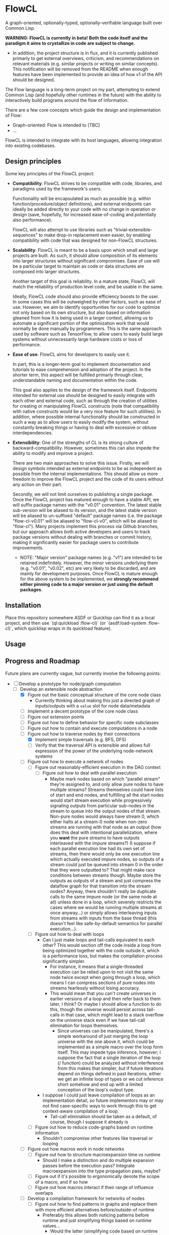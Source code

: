 * FlowCL
A graph-oriented, optionally-typed, optionally-verifiable language built over Common Lisp.

*WARNING: FlowCL is currently in beta! Both the code itself and the paradigm it aims to crystallize in code are subject to change.*
+ In addition, the project structure is in flux, and it is currently published primarly to get external overviews, criticism, and recommendations on relevant materials (e.g. similar projects or writing on similar concepts). This notification will be removed from the README when enough features have been implemented to provide an idea of how v1 of the API should be designed.

The Flow language is a long-term project on my part, attempting to extend Common Lisp (and hopefully other runtimes in the future) with the ability to interactively build programs around the flow of information.

There are a few core concepts which guide the design and implementation of Flow:
- Graph-oriented: Flow is intended to [TBC]
- ...

FlowCL is intended to integrate with its host languages, allowing integration into existing codebases.

** Design principles
Some key principles of the FlowCL project:

- *Compatibility*: FlowCL strives to be compatible with code, libraries, and paradigms used by the framework's users.

  Functionality will be encapsulated as much as possible (e.g. within function/procedure/object definitions), and external endpoints can ideally be added directly to your code with no change in operation or design (save, hopefully, for increased ease-of-coding and potentially also performance).

  FlowCL will also attempt to use libraries such as "trivial-extensible-sequences" to make drop-in replacement even easier, by enabling compatibility with code that was designed for non-FlowCL structures.

- *Scalability*: FlowCL is meant to be a basis upon which small and large projects are built. As such, it should allow composition of its elements into larger structures without significant compromises. Ease of use will be a particular target to maintain as code or data structures are composed into larger structures.

  Another target of this goal is reliability. In a mature state, FlowCL will match the reliability of production level code, and be usable in the same.

  Ideally, FlowCL code should also provide efficiency boosts to the user. In some cases this will be outweighed by other factors, such as ease of use. However, we aim to identify opportunities for our code to optimize not only based on its own structure, but also based on information gleaned from how it is being used in a larger context, allowing us to automate a significant portion of the optimization work that would normally be done manually by programmers. This is the same approach used by software such as TensorFlow, to allow users to easly build large systems without unnecessarily large hardware costs or loss of performance.

- *Ease of use*: FlowCL aims for developers to easily use it.

  In part, this is a longer-term goal to implement documentation and tutorials to ease comprehension and adoption of the project. In the shorter term, this aspect will be fulfilled primarly through clear, understandable naming and documentation within the code.

  This goal also applies to the design of the framework itself. Endpoints intended for external use should be designed to easily integrate with each other and external code, such as through the creation of utilities for creating or manipulating FlowCL constructs (note that compatibility with native constructs would be a very nice feature for such utilities). In addition, where possible internal functionality should be constructed in such a way as to allow users to easily modify the system, without constantly breaking things or having to deal with excessive or obtuse interdependencies.

- *Extensibility*: One of the strengths of CL is its strong culture of backward-compatibility. However, sometimes this can also impede the ability to modify and improve a project.

  There are two main approaches to solve this issue. Firstly, we will design symbols intended as external endpoints to be as independent as possible from the internal implementations. This should allow us more freedom to improve the FlowCL project and the code of its users without any action on their part.

  Secondly, we will not limit ourselves to publishing a single package. Once the FlowCL project has matured enough to have a stable API, we will suffix package names with the "v0.01" convention. The latest stable sub-version will be aliased to its version, and the latest stable version will be aliased to un-suffixed "default" package names (i.e. the package "flow-cl-v0.01" will be aliased to "flow-cl-v0", which will be aliased to "flow-cl"). Many projects implement this process via Github branches, but our approach allows both active developers and users to track package versions without dealing with branches or commit history, making it significantly easier for package users to contribute improvements.
  + NOTE: "Major version" package names (e.g. "v1") are intended to be retained indefinitely. However, the minor versions underlying them (e.g. "v0.01", "v0.02", etc) are very likely to be discarded, and are mainly for development purposes. Once FlowCL is mature enough for the above system to be implemented, we *strongly recommend either pinning code to a major version or just using the default packages*.

** Installation
Place this repository somewhere ASDF or Quicklisp can find it as a local project, and then use `(ql:quickload :flow-cl)` (or `(asdf:load-system :flow-cl)`, which quicklisp wraps in its quickload feature).

** Usage

** Progress and Roadmap

Future plans are currently vague, but currently involve the following points:
- [-] Develop a prototype for node/graph computation
  - [-] Develop an extensible node abstraction
    - [X] Figure out the basic conceptual structure of the core node class
      - Currently thinking about making this just a directed graph of inputs/outputs with a ~value~ slot for node data/metadata
    - [ ] Implement a decent prototype of the core node class
    - [-] Figure out extension points
    - [-] Figure out how to define behavior for specific node subclasses
    - [-] Figure out how to contain and execute computations in a node
    - [-] Figure out how to traverse nodes by their connections
      - [X] Implement simple traversals (e.g. BFS, DFS)
      - [ ] Verify that the traversal API is extensible and allows full expression of the power of the underlying node-network systems
    - [ ] Figure out how to execute a network of nodes
      - [ ] Figure out reasonably-efficient execution in the DAG context
        - [ ] Figure out how to deal with parallel execution
          - Maybe mark nodes based on which "parallel stream" they're assigned to, and only allow pure nodes to have multiple streams? Streams themselves could have lists of start and end nodes, and fulfilling all the start nodes would start stream execution while progressively signaling outputs from particular sub-nodes in the stream to queue into the output nodes of that stream. Non-pure nodes would always have stream 0, which either halts at a stream-0 node when non-zero streams are running with that node as an output (how does this deal with intentional parallelization, where you *want* the pure streams to have outputs interleaved with the impure streams?) (I suppose if each parallel execution line had its own set of streams, then there would only be one execution line which actually executed impure nodes, so outputs of a stream could just be queued into stream 0 in the order that they were outputted to? That might make race conditions between streams though. Maybe store the outputs as outputs of a stream and just compress the dataflow graph for that transition into the stream nodes? Anyway, there shouldn't really be duplicate calls to the same impure node (or the same node at all) unless done in a loop, which severely restricts the cases where we would be running multiple streams at once anyway...) or simply allows interleaving inputs from streams with inputs from the base thread (this doesn't feel like safe-by-default semantics for parallel execution...).
      - [ ] Figure out how to deal with loops
        - Can I just make loops and tail-calls equivalent to each other? This would section off the code inside a loop from being optimized together with the code outside it, which is a performance loss, but makes the compilation process significantly simpler.
          - For instance, it means that a single-threaded execution can be relied upon to not visit the same node twice except when going through a loop, which means I can compress sections of pure nodes into streams fearlessly without losing accuracy.
          - This would mean that you can't create universes in earlier versions of a loop and then refer back to them later, I think? Or maybe I should allow a function to do this, though the universe would persist across tail-calls in that case, which might lead to a stack overflow on the universe stack even if we have tail-call elimination for loops themselves.
            - Since universes can be manipulated, there's a simple workaround of just merging the loop universe with the one above it, which could be implemented as a simple macro over the loop form itself. This may impede type inference, however; I suppose the fact that a single iteration of the loop (/ function) could be analyzed without interference from this makes that simpler, but if future iterations depend on things defined in past iterations, either we get an infinite loop of types or we cut inference short somehow and end up with a limited conception of the loop's output type.
        - I suppose I could just leave compilation of loops as an implementation detail, so future implementors may or may not find case-specific ways to work through this to get context-aware compilation of a loop.
          - Tail-call elimination should be taken as a default, of course, though I suppose it already is
      - [ ] Figure out how to reduce code-graphs based on runtime information
        - Shouldn't compromise other features like traversal or looping
    - [ ] Figure out how macros work in node networks
      - [ ] Figure out how to structure macroexpansion time vs runtime
        - Should I make a distinction and do multiple expansion passes before the execution pass? Integrate macroexpansion into the type propagation pass, maybe?
      - [ ] Figure out if it's possible to ergonomically denote the scope of a macro, and if so how
      - [ ] Figure out how macros interact if their range of influence overlaps
    - [ ] Develop a compilation framework for networks of nodes
      - [ ] Figure out how to find patterns in graphs and replace them with more efficient alternatives before/outside-of runtime
        - Preferably this allows both noticing patterns before runtime and just simplifying things based on runtime values...
          - Would the latter (simplifying code based on runtime values) require the full dependent typing system?
      - [ ] Figure out how to denote compilation behavior of individual nodes in relation to their contexts in a graph
        - [ ] Figure out what kinds of behavior and relevant aspects might be needed
          - Cost estimates? How to represent these?
          - (optional) Probability estimates for code-paths / a subset of possible value-types at a point?
            - With the right planning algorithms, this would allow things like reasonable auto-optimization of multi-device computations
        - [ ] Figure out a way to implement compilation and aspect-tracking in an extensible manner
        - [ ] Figure out how to actually denote the compilation behavior
        - [ ] Figure out how to deal with different behavior of different nodes/node-classes
      - [ ] Figure out how to choose between multiple possible compilation directions
      - Resources:
        - [ ] Stream Fusion, to completeness: https://arxiv.org/abs/1612.06668
          - Establishes a framework for optimizing stream-based code to match or exceed hand-optimized performance.
          - Definitely something I want to look at to see where I can use it. Even if the type system ends up interfering with stream fusions this could be implemented locally in sub-graphs where type inference has been fully completed.
        - [ ] Handling non-reducible flow graphs: http://www.faadooengineers.com/online-study/post/cse/compiler-design/227/handling-non-reducible-flow-graphs
          - A very short article (2-3 paragraphs) roughly outlining how duplicating parts of the flow graph allows you to find dominators in otherwise non-reducible graphs.
          - I feel like we could further narrow down where we might need to do these duplications given the syntax of Flow (e.g. only at universe-defining points, since those are the only ones you can arbitrarily transport evaluation to), but I'm not sure
  - [ ] Develop an extensible object/class abstraction for graphs
    - A graph is intended to be a collection of nodes with aggregate behavior.
    - [ ] Figure out how to collect nodes in a graph and refer to a graph's components
      - [ ] Figure out how to store the nodes
      - [ ] Figure out how to access a graph's components with reasonable efficiency
      - [ ] Figure out how to execute a graph
      - [ ] Figure out how to compile a graph
        - [ ] Figure out how to denote compilation characteristics of graphs
        - [ ] Figure out how graph compilation interacts with e.g. one graph being contained by another
    - [ ] Figure out graph-specific operations
      - [ ] Comparison between graphs
        - Should probably have a way to determine if graphs have the same structure, and if so call them equal
      - [ ] Copying graphs
      - [ ] Including one graph in another
        - [ ] How do we do this without sharing the same graph object across instances?
        - [ ] How do we update the included graphs if the original changes?
        - [ ] Compilation
    - [ ] Develop a way for graph programs to modify themselves, i.e. graph macros
      - [ ] Figure out how this differs from just networks of nodes
      - [ ] Figure out the semantics of execution times and graph compilation
      - [ ] Figure out how to formalize the concept of modifiers on existing nodes/graphs/graph-segments
  - [-] Develop some proof-of-concepts for the usefulness of the node abstraction in normal CL code
    - [-] Reactive programming
      - [X] Prototype exists
      - [ ] Update after the node semantics are tied down
    - [-] Syntax for making node programs in CL code
      - [X] Prototype exists
      - [ ] Update after the node semantics are tied down
        - If we made markers in the call graph (e.g. with ~@~ as a fundamental reader-macro for traversal to different points in the unevaluated computation graph) we could use a reader stack for linearly reading terms as nodes, and merge them into the graph when the node's specifications are fulfilled
          - How would we determine nodes (and node properties) from names? We can't know the argument count of a function without the function already being defined, but that requires processing the function definition form
            - _Instead of having a reader stack_, maybe rely on the execution passes for stack functionality instead? Each item is read based on reader macros (i.e. numbers, strings, symbols) and starts out with exactly 1 input (the environment from the preceding node) and exactly 1 output, unless we use ~@~ references to link multiple nodes into/out-of a node. The order of the creation of the input/output links could determine the order of the corresponding input/output execution paths/agents (e.g. an ~if~ would have the first output-node created in the read pass be true and the second be false). Function application would work like in Haskell, where in theory every function has one input (plus the environment input, in our case) but multi-argument functions generate temporary functions to read the rest of the inputs (which could in theory be optimized away for better parallelization via compiler macros during execution).
              - What do multiple input paths mean???
              - _Instead of having 1 input and 1 output_, maybe put the inputs before the node itself, just add an additional first argument for the environment, and add a reader macro for collections of inputs with decent semantics for linking things from other places?
                - Note: presumably we're allowing renaming of positions, since the read process should be linear. So we could literally name arguments things like ~@1~, ~@2~, etc if we wanted, and then rename them as needed.
                - Note: How would this work with macros like apply? Should function argument lists be allowed to request a certain number of input nodes (which won't be given the output of this node as an input) going after them in a linear sequence, bringing back some of the above Haskell-like semantics?
                  - Function argument lists would then include both a before-list (which are all linked in parallel) and an after list (which are structurally positioned as a line after the current node (presumably in terms of semantics they'll be indistinguishable from the before-list, evaluating in parallel after which we evaluate the node itself)). In cases of macroexpansion the inputs and outputs of the macro node (assuming none of them are at the same execution level as the macro node itself) would be atomic, and so considered to be evaluated.
              - Might still need a reader stack to implement things like backwards arrows (for convenience / syntax-sugar reasons)
          - How would we enclose sets of nodes in the read context?
            - Make syntax sugar for parentheses to become start/end nodes, and then during execution interpret these as enclosing atomic objects for the purposes of forms like ~if~?
          - We'd want to track a jump stack
          - We'd want to define and track named positions
          - How would we determine which node should be pushed to the stack / named-position?
            - Last node added?
              - How does this interact with arguments?
                - Do we just not add argument nodes in until they're resolved in the reader stack as part of a call of some sort?
          - Would we store the reader stack along with the node position, and update them both on traversal?
            - Feels like this would interfere with linking different regions together...
          - How would we traverse the universe stack in this case?
            - This should be an in-code traversal, to be honest, as opposed to the reader traversal being described in the grandparent. Maybe do it through a fundamental function for moving the execution context that reaches it to a place specified by its input, similarly to how the grandparent defines a fundamental function for moving the reader context?
              - Said function would have to either have no outputs, ignore its outputs, or have some approach to an execution jump stack which allows returning values when you jump back to somewhere and also forgives cases where you /don't/ jump back (e.g. we don't want to block the execution context on that particular node outputting something).
      - Resources:
        - [ ] Claro programming language: https://www.reddit.com/r/ProgrammingLanguages/comments/1b1tqat/the_claro_programming_language/
    - [ ] Compiling program dataflow
      - Possible implementation: implement a simple from-scratch neural network and auto-parallelize and auto-optimize
- [ ] Develop a framework for execution contexts
  - [ ] Tracking the current execution environment as a graph is traversed
    - [ ] Storing the execution environment
    - [ ] Representing computations that read/write to the execution environment
    - [ ] Efficiency
      - Resources:
        - [ ] Sources/inspiration/etc for embedding reactivity into an interpreter?: https://www.reddit.com/r/ProgrammingLanguages/comments/1b0mkdt/sourcesinspirationetc_for_embedding_reactivity/
          - Answers have some useful links;
            - Interactive FUnctional Programming seems particularly useful as a cross-platform optimization measure, even if I end up having to limit it to pure functions instead of the full code.
              - Should this be by compiler discretion, caching some values for common code paths and using those for adaptation (basically machine learning for performance)? Or should the user define where this optimization is applied?
                - Among other considerations, the former gives implementors more flexibility
                - Among other considerations, the latter allows the functionality to be added in the generalized language spec
- [ ] A simple interprocedural register allocation algorithm and its effectiveness for LISP: https://dl.acm.org/doi/pdf/10.1145/59287.59289
  - [ ] Glicol - A graph-oriented language developed in Rust: https://webaudioconf.com/_data/papers/pdf/2021/2021_8.pdf
    - Glicol uses a clock to avoid recomputation if the value of something is already known at the current clock time (essentially meaning that none of the dependencies have changed since the last computation). A similar system could be used in Flow, since with both language environment and external environment being first-class objects we have the runtime managing all possible inputs to a node
- [ ] Figuring out the semantics to denote "universes" in the graph
  - [ ] Syntax for this?
  - [ ] How will this actually work?
    - [ ] Look at Lean and similar languages for inspiration here?
    - [ ] Look at delimited continuations?
      - These seem to be implementable as the special-case where a universe is a copy of its entire parental context
      - Resources:
        - [-] Handling delimited continuations with dependent types: https://dl.acm.org/doi/10.1145/3236764
    - [ ] Look at natural language?
      - Resources:
        - [ ] Context-linked grammar: https://www.sciencedirect.com/science/article/abs/pii/S0388000114000515
    - [ ] Look to see if anything as broad as what I'm imagining already exists
- [ ] Inheritance between environments
  - [ ] Figure out limits on which universes can inherit from which others
    - E.g. based on position in the graph
  - [ ] Dealing with inherited values and their updates
  - [ ] Dealing with access syntax/semantics
  - [ ] Multiple inheritance
    - Most likely this will end up creating a DAG of environments
  - [ ] Representing the outside world (i.e. the host language and external environment) in the universe context
    - Likely will be the parent of the runtime's other universes, with the Flow runtime creating a child universe for itself from which all other universes can inherit
    - [ ] Dealing with external events
      - Examples: filesystem, network, etc
    - [ ] Dealing with interop
- [ ] Tracking interactions between environment and runtime code
  - [ ] Tracking which parts of the environment are affected by specific code
    - May need to work out the full type system for this...
    - This falls into tracking the purity of code (all interactions with the environment are read-only)
- [ ] Moving execution between different places on the graph
  - How do I maintain the execution-context continuations in this case?
  - How do we get unwind-protect like functionality, for cases where
- [ ] Parallel execution of graphs
  - This would need to be worked out along with the execution contexts, to avoid the latter obstructing the former and requiring hacky workarounds.
- [ ] Develop an optional dependent typing framework for graphs
  - [ ] Study dynamic typing
    - [ ] Figure out the semantics of type representation and manipulation
    - [ ] Figure out the semantics for type tracking
      - [ ] Figure out how these types will behave and be organized
        - [ ] Figure out the basics of how this variant of types work
        - [ ] Figure out how types will interact with the other language features
    - [ ] Figure out if I can get away with just making other types warn unless required by the programmer, and make the entire system dynamic with warnings that way
      - Resources:
        - [ ] Dynamic Typing with Dependent Types: https://www.cs.princeton.edu/~dpw/papers/DTDT-tr.pdf
  - [ ] Study HM typing
    - [ ] Figure out the semantics of type representation and manipulation
    - [ ] Figure out the semantics for type tracking
      - [ ] Figure out how these types will behave and be organized
        - [ ] Figure out the basics of how this variant of types work
          - [ ] Look at Haskell as a potential case-study
        - [ ] Figure out how types will interact with the other language features
    - [ ] Figure out how this typing can be done optionally
    - [ ] Figure out if we need this or can skip directly to fully-provable types
  - [ ] Study dependent typing and proof-based languages
    - [ ] Look into Refinement typing
      - Resources:
        - [-] Refinement types - A Tutorial: https://arxiv.org/abs/2010.07763
          - This paper is *extremely* useful, and provides a series of steps from simple typing to a full refinement type system, which (judging from the abstract) allows optional program verification. This might be what I want re: types in Flow
        - [-] Reddit discussion on dependent types and refinement types: https://www.reddit.com/r/ProgrammingLanguages/comments/jtwyxu/dependent_type_systems/
    - [ ] Figure out the semantics of type representation and manipulation
      - RE
    - [ ] Figure out the semantics for type tracking
      - [ ] Figure out how these types will behave and be organized
        - [ ] Figure out the basics of how this variant of types work
        - [ ] Figure out how types will interact with the other language features
          - [ ] Figure out how dependent types will interact with unvierses
            - Resources:
              - [-] Handling delimited continuations with dependent types: https://dl.acm.org/doi/10.1145/3236764
                - This talks about splitting into pure and impure cases so that the pure case can allow more in-depth dependent typing. It seems the same approach could be taken with universes, where interactions with a segment of a universe that is a parent of the targeted universe means said targeted universe can only be legally shared and called outside said parent if dependent typing is being forced in this context.
          - [ ] Figure out how dependent types will interact with macros
            - Can I just let it loosen instead, save for inlining cases? So you execute macros at compile time, and blocks get compiled when defined rather than at the call site? That way you can always get a full expansion of the code graph by propagating type information through it and expanding macros as you reach a node in their scope; and in inlining cases the inline itself acts as a macro, so you can treat it the same way.
            - Resources:
              - [ ] Type systems as macros: https://www.khoury.northeastern.edu/home/stchang/pubs/ckg-popl2017.pdf
              - [ ] Dependent type systems as macros: https://arxiv.org/abs/2107.01295
                - A macro framework for _implementing_ dependent type systems in Racket, rather than a way to use macros within one, but nonetheless useful for implementation reasons and potentially relevant here as well
      - [ ] Figure out how to deal with Girard's Paradox
        - Resources:
          - [-] Functional programming in Lean - Universes: https://lean-lang.org/functional_programming_in_lean/functor-applicative-monad/universes.html
            - It seems that Lean takes the approach of an implicit infinite regression of universes for these situations (e.g. for the type of ~Type~). Could I implement the universe graph to have implicit transitions, to allow this approach?
      - [ ] Figure out how degree of provability interacts with efficiency and usability
        - [ ] Look at Coq as a potential case-study
        - [ ] Look at Lean as a potential case-study
    - [ ] Figure out how this typing can be done optionally
    - Resources:
      - [ ] Discussing "Computational types from a logical perspective": https://www.reddit.com/r/ProgrammingLanguages/comments/1b15v04/discussing_computational_types_from_a_logical/
      - [ ] Implementing Calculus of Constructions in 120 lines of code: https://gist.github.com/Hirrolot/89c60f821270059a09c14b940b454fd6
        - Related reddit discussion: https://www.reddit.com/r/ProgrammingLanguages/comments/wpvxbn/barebones_lambda_cube_in_ocaml/
      - [ ] Why is Calculus of Constructions not used more often?: https://www.reddit.com/r/ProgrammingLanguages/s/dDHGLohcGg
      - [-] Implementing dependent types in 80 lines of code: https://www.reddit.com/r/dependent_types/comments/11bo2rr/how_to_implement_dependent_types_in_80_lines_of/
      - [ ] A graph-based core for a dependently-typed language: https://gist.github.com/brendanzab/63c2d42c41c95922c0ee98e6e7a10cbb
      - [ ] Simply Easy - An implementation of a dependently typed lambda calculus: http://strictlypositive.org/Easy.pdf
      - [ ] ACL2 tutorial: https://www.khoury.northeastern.edu/~pete/acl2-cade-tutorial.html
      - [ ] Defining Types in Shen: https://bluishcoder.co.nz/2019/10/03/defining-types-in-shen.html
        - Shen allows toggling the type system (which presumably involves toggling an environment variable); this format could be usable for controlling the level of contstraint from the type system in Flow
      - [ ] Shen Logic Lab (a proof assistant system for Shen): https://shenlanguage.org/logiclab.html
        - This is a proof assistant built inside Shen; depending on the details of the description videos, I might be able to do the same for actually implementing formal verification of Flow programs / program contracts
      - [ ] Google Groups comment on Qi/Shen dependent types and extending the type-checker: https://groups.google.com/g/Qilang/c/EkdF25yRrNM/m/sOuRYN2s85IJ
  - [ ] Figure out the interfaces between the different type-systems
  - [ ] Figure out the user-API for this
    - [ ] How do users specify the type system to use?
    - [ ] How do users manipulate each type of type?
    - [ ] How do users make assertions for each type system, and how do those assertions influence compilation?
    - [ ] How can users extend the above type system for different implementaitons and/or extensions of the above concepts?
      - It would be best if I could find a way to make this something that can be added on later, to speed up the development of a language prototype.
  - [ ] Figure out the semantics for interactions bet
  - [ ] Implement the type system
    - [ ] Implement the framework for atoms, functions, macros, etc
    - [ ] Implement the framework for types
    - [ ] Implement the framework for universes
    - Resources:
      - [ ] Bidirectional Typing: https://arxiv.org/abs/1908.05839
        - Seems to be a 2019 literature review on methods of implementing bidirectional typing (i.e. both annotations and inference are used to determine types)
      - [ ] Checking Dependent Types with Normalization by Evaluation - A Tutorial: https://davidchristiansen.dk/tutorials/nbe/
- [-] Develop the user interface for this language
  - Needs to be done in tandem with the other steps
  - [-] Syntax?
    - [ ] Look into Lisps
    - [ ] Look into ML
    - [-] Look into Ithkuil
      - https://www.ithkuil.net/
      - Words have a base to which modifiers and parameters are applied.
      - Both here and in general in natural language, sentences seem to be the points where you escape local contexts/parentheses and return to the grounding of the current universe
  - [ ] Representation of data/programs?
  - [ ] Restrictions on user behavior and their bypasses?
- [ ] Implement sample libraries
  - Goals:
    - Demonstrate how to write pure Flow code
    - Demonstrate how to write external code and near-seamlessly interop with it
  - [ ] Interop with pure CL
  - [ ] Efficient arithmetic / linear algebra
  - [ ] Pure-Flow Machine learning framework
  - [ ] Library for interop with an external Python process through the REPL and filesystem
- [ ] Narrow down a core kernel for better compatibility
  - [ ] Move as much functionality as possible into the language syntax itself
  - [ ] Operationalize the semantics for functionality that can't be bootstrapped
  - [ ] Make a sample implementation in another language

- Complete the lazy programming sub-framework?
  - This may not be worth it, compared to just starting anew
  - This may be better served in a separate library rather than as a part of the FlowCL implementation.

  - Improving the efficiency.

    Time-wise, the lazy-vector structure matches native code by applying functions to its internal vector cache, providing reasonable time efficiency.

    However, the space-efficiency of the laziness system is rather bad; for extremely large inputs, I've sometimes run into heap failures without explicit garbage-collection.
    We need to find ways to reduce the space taken by lazy structures
    + lazy-cons (which is also currently the backbone of lazy-vector) is a significant offender here; reimplementing it to use an internal list cache like lazy-vector, and perhaps using the cdr to store tails when lazy-consing multiple lazy sequences, might work to resolve this issue, and could also allow reusing the lazy-vector code which permits sharing of evaluation where possible.

      However, this has the issue that it forces the user to only use structures which cache their results. This is not necessarily a good thing, considering that they may be using lazy sequences to process data too large to actively keep in memory. Further thought is required here.

    + lazy-vector should benefit from explicitly using a function as its generator rather than shelling out to lazy-cons objects. lazy-vec may not even need to be reworked; if we can figure out another function template for lazy-vectors *not* derived from lazy-conses, we will likely not need to change the lazy-vector so much that lazy-vec can't just be tweaked a little to store and retrieve the input lazy-cons in the right place.

    + NOTE: If lazy-vector stops being a subclass of lazy-cons, we will need to rework the class architecture. I think a good approach would be to make a "lazy-sequence" object defining the shared slots and specializing most of the generic methods, with only the lowest-level methods directly specializing on different lazy sequences

    We also might want to optimize their garbage collection (perhaps using weak-pointers for reuse of defunct objects that haven't been garbage collected?).

  - Improving the feature-set

    Currently, the only features implemented are the core thunk class, and lazy-cons and lazy-vector as replacement sequences for lists and vectors.

    One direction for progress is incorporating streams into the library, allowing them to be wrapped as lazy-sequences. We may need to restrict this functionality considering that you can't go backwards in a stream, but our lazy stream object should at least allow the composition of mapping, filtration, etc that lazy sequences currently permit.

    + Perhaps this could be done via documentation suggesting restrictions on usage to avoid making calls that are supposed to refer to the same items in the stream, and/or creating a macro for stream interaction and which inherently contains such restrictions.

      The macro approach seems particularly interesting. If the user can specify a set of sequences which are meant to receive the data from the stream, then the macro could internally create a cache object which only retains those aspects of the stream which are necessary given the current state of the various sequences. Including any non-lazy sequences would force full reading and caching of the stream, but lazy-sequences would wait on cache reads and stream-reads (to extend the cache) based on which elements were forced to evaluate.

      Once no objects were waiting on a value of the macro's internal cache, that value could be discarded (possibly using the :offset value with periodic copy-seq commands, if using a lazy-vector?). This would allow a rolling track on only those values which are necessary, without the user needing to manually program such caching.

      However, this method requires either lazy sequences which discard data automatically (e.g. the current implementation of lazy-cons, if we make the old heads space-efficient enough to be feasible for production); or, preferably, a method to update the list of receiving sequences, so that the user can decide when to discard old data. Perhaps just allowing setf on the defined sequences would be enough for this.
      + Incidentally, having this feature in the core macro would make it much easier to implement a convenience macro on top of it, which tracks the size of the receiving sequences and automatically replaces them with copies (if the user is confident that only the current datapoint and/or a preset amount of history will be relevant).

    We also need to explicitly develop the design to optionally permit interaction without preservation of values (either directly in the code or through making it easy to discard cached information). This is necessary for processing of extremely large values (as mentioned in the musing on stream wrappers above), but seems at odds with the goal of maintaining performance (unless calculating the step function is *extremely* computation-heavy); further thought is required here.

  - Improving the integration.

    The lazy-programming framework is currently placed *literally just in the flow-cl package*. The first priority here is moving it to its own package and figuring out how the package architecture is going to work.

    After that, I need to figure out how users will interact with this system. Obviously one mode is to use the enclosed lazy sequences as drop-in sequence objects compatible with Common Lisp sequence functions (assuming your implementation is compatible with trivial-extensible-sequences, or you use the appropriate fallback code).

    Another mode would be to make specific use-cases for lazy-sequences (such as wrapping streams) and writing drop-in macros to implement that specific feature.

    Ideally, another mode will be added using a macro to implement a DSL for lazy programming. The result of code written in that DSL would be the output of the form, allowing for integration into normal CL code. However, *this is a minor goal*, and takes a backseat to working on other subsystems of the overall FlowCL framework.

- ...

** Author

+ Swapneil Singh

** Copyright

Copyright (c) 2023 Swapneil Singh

** License

Licensed under the MIT License.
